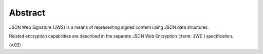 Abstract
========================

JSON Web Signature (JWS) is a means of representing signed content using JSON data structures. 

Related encryption capabilities are described in the separate JSON Web Encryption (:term:`JWE`) specification.

(v.03)

